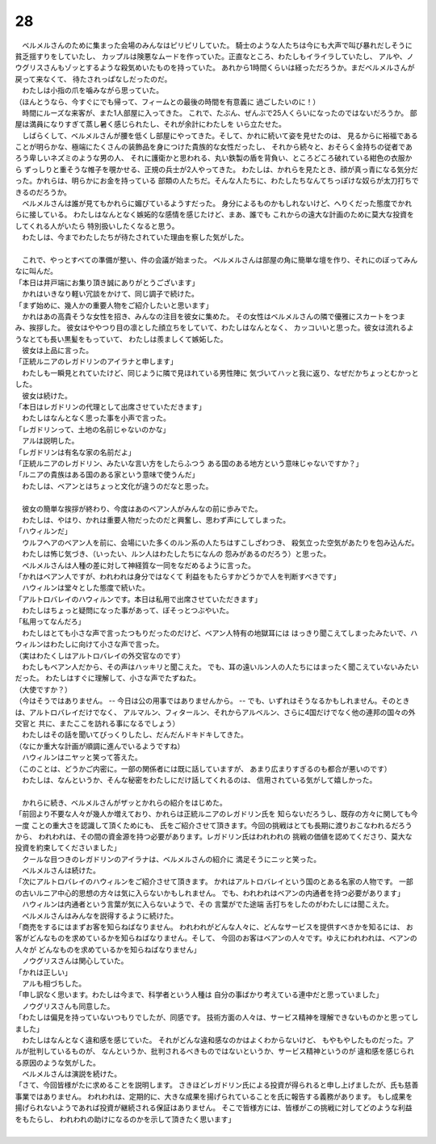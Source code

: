 28
--------------------------------------------------------------------------------

| 　ベルメルさんのために集まった会場のみんなはピリピリしていた。
  騎士のような人たちは今にも大声で叫び暴れだしそうに貧乏揺すりをしていたし、
  カップルは険悪なムードを作っていた。正直なところ、わたしもイライラしていたし、
  アルや、ノウグリスさんもゾッとするような殺気めいたものを持っていた。
  あれから1時間くらいは経っただろうか。まだベルメルさんが戻って来なくて、
  待たされっぱなしだったのだ。
| 　わたしは小指の爪を噛みながら思っていた。
| （ほんとうなら、今すぐにでも帰って、フィームとの最後の時間を有意義に
  過ごしたいのに！）
| 　時間にルーズな来客が、また1人部屋に入ってきた。
  これで、たぶん、ぜんぶで25人くらいになったのではないだろうか。
  部屋は満員になりすぎて蒸し暑く感じられたし、それが余計にわたしを
  いら立たせた。
| 　しばらくして、ベルメルさんが腰を低くし部屋にやってきた。そして、かれに続いて姿を見せたのは、
  見るからに裕福であることが明らかな、極端にたくさんの装飾品を身につけた貴族的な女性だったし、
  それから続々と、おそらく金持ちの従者であろう卑しいネズミのような男の人、
  それに護衛かと思われる、丸い鉄製の盾を背負い、ところどころ破れている紺色の衣服から
  ずっしりと重そうな帷子を覗かせる、正規の兵士が2人やってきた。
  わたしは、かれらを見たとき、顔が真っ青になる気分だった。かれらは、明らかにお金を持っている
  部類の人たちだ。そんな人たちに、わたしたちなんてちっぽけな奴らが太刀打ちできるのだろうか。
| 　ベルメルさんは誰が見てもかれらに媚びているようすだった。
  身分によるものかもしれないけど、へりくだった態度でかれらに接している。
  わたしはなんとなく嫉妬的な感情を感じたけど、まあ、誰でも
  これからの遠大な計画のために莫大な投資をしてくれる人がいたら
  特別扱いしたくなると思う。
| 　わたしは、今までわたしたちが待たされていた理由を察した気がした。
| 


| 　これで、やっとすべての準備が整い、件の会議が始まった。
  ベルメルさんは部屋の角に簡単な壇を作り、それにのぼってみんなに叫んだ。
| 「本日は井戸端にお集り頂き誠にありがとうございます」
| 　かれはいきなり軽い冗談をかけて、同じ調子で続けた。
| 「まず始めに、幾人かの重要人物をご紹介したいと思います」
| 　かれはあの高貴そうな女性を招き、みんなの注目を彼女に集めた。
  その女性はベルメルさんの隣で優雅にスカートをつまみ、挨拶した。
  彼女はややつり目の凛とした顔立ちをしていて、わたしはなんとなく、
  カッコいいと思った。彼女は流れるようなとても長い黒髪をもっていて、
  わたしは羨ましくて嫉妬した。
| 　彼女は上品に言った。
| 「正統ルニアのレガドリンのアイラナと申します」
| 　わたしも一瞬見とれていたけど、同じように隣で見ほれている男性陣に
  気づいてハッと我に返り、なぜだかちょっとむかっとした。
| 　彼女は続けた。
| 「本日はレガドリンの代理として出席させていただきます」
| 　わたしはなんとなく思った事を小声で言った。
| 「レガドリンって、土地の名前じゃないのかな」
| 　アルは説明した。
| 「レガドリンは有名な家の名前だよ」
| 「正統ルニアのレガドリン、みたいな言い方をしたらふつう
  ある国のある地方という意味じゃないですか？」
| 「ルニアの貴族はある国のある家という意味で使うんだ」
| 　わたしは、ベアンとはちょっと文化が違うのだなと思った。
| 

| 　彼女の簡単な挨拶が終わり、今度はあのベアン人がみんなの前に歩みでた。
| 　わたしは、やはり、かれは重要人物だったのだと興奮し、思わず声にしてしまった。
| 「ハウィルンだ」
| 　ウルフヘアのベアン人を前に、会場にいた多くのルン系の人たちはすこしざわつき、
  殺気立った空気があたりを包み込んだ。
| 　わたしは怖じ気づき、（いったい、ルン人はわたしたちになんの
  怨みがあるのだろう）と思った。
| 　ベルメルさんは人種の差に対して神経質な一同をなだめるように言った。
| 「かれはベアン人ですが、われわれは身分ではなくて
  利益をもたらすかどうかで人を判断すべきです」
| 　ハウィルンは堂々とした態度で続いた。
| 「アルトロバレイのハウィルンです。本日は私用で出席させていただきます」
| 　わたしはちょっと疑問になった事があって、ぼそっとつぶやいた。
| 「私用ってなんだろ」
| 　わたしはとても小さな声で言ったつもりだったのだけど、ベアン人特有の地獄耳には
  はっきり聞こえてしまったみたいで、ハウィルンはわたしに向けて小さな声で言った。
| （実はわたくしはアルトロバレイの外交官なのです）
| 　わたしもベアン人だから、その声はハッキリと聞こえた。
  でも、耳の遠いルン人の人たちにはまったく聞こえていないみたいだった。
  わたしはすぐに理解して、小さな声でたずねた。
| （大使ですか？）
| （今はそうではありません。 -- 今日は公の用事ではありませんから。 --
  でも、いずれはそうなるかもしれません。そのときは、アルトロバレイだけでなく、
  アルマルン、フィタールン、それからアルベルン、さらに4国だけでなく他の連邦の国々の外交官と
  共に、またここを訪れる事になるでしょう）
| 　わたしはその話を聞いてびっくりしたし、だんだんドキドキしてきた。
| （なにか重大な計画が順調に進んでいるようですね）
| 　ハウィルンはニヤッと笑って答えた。
| （このことは、どうかご内密に。一部の関係者には既に話していますが、
  あまり広まりすぎるのも都合が悪いのです）
| 　わたしは、なんというか、そんな秘密をわたしにだけ話してくれるのは、
  信用されている気がして嬉しかった。
| 


| 　かれらに続き、ベルメルさんがザッとかれらの紹介をはじめた。
| 「前回より不要な人々が幾人か増えており、かれらは正統ルニアのレガドリン氏を
  知らないだろうし、既存の方々に関しても今一度 ことの重大さを認識して頂くためにも、
  氏をご紹介させて頂きます。今回の挑戦はとても長期に渡りおこなわれるだろうから、
  われわれは、その間の資金源を持つ必要があります。レガドリン氏はわれわれの
  挑戦の価値を認めてくださり、莫大な投資を約束してくださいました」
| 　クールな目つきのレガドリンのアイラナは、ベルメルさんの紹介に
  満足そうにニッと笑った。
| 　ベルメルさんは続けた。
| 「次にアルトロバレイのハウィルンをご紹介させて頂きます。
  かれはアルトロバレイという国のとある名家の人物です。
  一部の古いルニア中心的思想の方々は気に入らないかもしれません。
  でも、われわれはベアンの内通者を持つ必要があります」
| 　ハウィルンは内通者という言葉が気に入らないようで、その
  言葉がでた途端 舌打ちをしたのがわたしには聞こえた。
| 　ベルメルさんはみんなを説得するように続けた。
| 「商売をするにはまずお客を知らねばなりません。
  われわれがどんな人々に、どんなサービスを提供すべきかを知るには、
  お客がどんなものを求めているかを知らねばなりません。そして、
  今回のお客はベアンの人々です。ゆえにわれわれは、ベアンの人々が
  どんなものを求めているかを知らねばなりません」
| 　ノウグリスさんは関心していた。
| 「かれは正しい」
| 　アルも相づちした。
| 「申し訳なく思います。わたしは今まで、科学者という人種は
  自分の事ばかり考えている連中だと思っていました」
| 　ノウグリスさんも同意した。
| 「わたしは偏見を持っていないつもりでしたが、同感です。
  技術方面の人々は、サービス精神を理解できないものかと思ってしました」
| 　わたしはなんとなく違和感を感じていた。
  それがどんな違和感なのかはよくわからないけど、
  もやもやしたものだった。アルが批判しているものが、
  なんというか、批判されるべきものではないというか、サービス精神というのが
  違和感を感じられる原因のような気がした。
| 　ベルメルさんは演説を続けた。
| 「さて、今回皆様がたに求めることを説明します。
  さきほどレガドリン氏による投資が得られると申し上げましたが、氏も慈善事業ではありません。
  われわれは、定期的に、大きな成果を揚げられていることを氏に報告する義務があります。
  もし成果を揚げられないようであれば投資が継続される保証はありません。
  そこで皆様方には、皆様がこの挑戦に対してどのような利益をもたらし、
  われわれの助けになるのかを示して頂きたく思います」
| 
